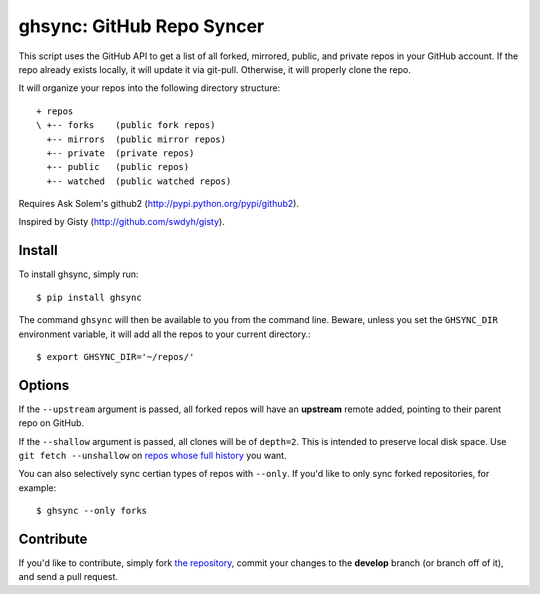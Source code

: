ghsync: GitHub Repo Syncer
==========================

This script uses the GitHub API to get a list of all forked, mirrored,
public, and private repos in your GitHub account. If the repo already
exists locally, it will update it via git-pull. Otherwise, it will
properly clone the repo.

It will organize your repos into the following directory structure: ::

    + repos
    \ +-- forks    (public fork repos)
      +-- mirrors  (public mirror repos)
      +-- private  (private repos)
      +-- public   (public repos)
      +-- watched  (public watched repos)


Requires Ask Solem's github2 (http://pypi.python.org/pypi/github2).

Inspired by Gisty (http://github.com/swdyh/gisty).


Install
-------

To install ghsync, simply run: ::

    $ pip install ghsync

The command ``ghsync`` will then be available to you from the command
line. Beware, unless you set the ``GHSYNC_DIR`` environment variable, it
will add all the repos to your current directory.::

    $ export GHSYNC_DIR='~/repos/'

Options
-------

If the ``--upstream`` argument is passed, all forked repos will have an
**upstream** remote added, pointing to their parent repo on GitHub.

If the ``--shallow`` argument is passed, all clones will be of ``depth=2``.
This is intended to preserve local disk space. Use ``git fetch --unshallow``
on `repos whose full history`_ you want.

You can also selectively sync certian types of repos with ``--only``. If
you'd like to only sync forked repositories, for example::

    $ ghsync --only forks


Contribute
----------

If you'd like to contribute, simply fork `the repository`_, commit your
changes to the **develop** branch (or branch off of it), and send a pull
request.


.. _`the repository`: http://github.com/kennethreitz/ghsync
.. _`repos whose full history`: https://git-scm.com/docs/git-fetch#_options
